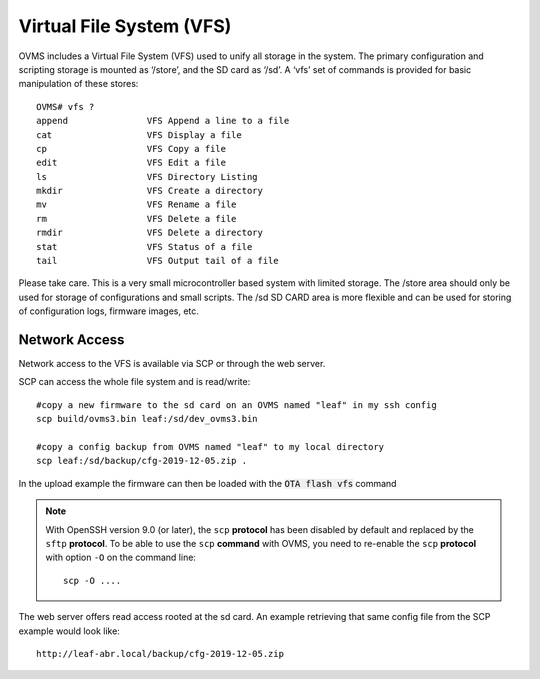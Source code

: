 =========================
Virtual File System (VFS)
=========================

OVMS includes a Virtual File System (VFS) used to unify all storage in the system. The primary configuration and scripting storage is mounted as ‘/store’, and the SD card as ‘/sd’. A ‘vfs’ set of commands is provided for basic manipulation of these stores::

  OVMS# vfs ?
  append               VFS Append a line to a file
  cat                  VFS Display a file
  cp                   VFS Copy a file
  edit                 VFS Edit a file
  ls                   VFS Directory Listing
  mkdir                VFS Create a directory
  mv                   VFS Rename a file
  rm                   VFS Delete a file
  rmdir                VFS Delete a directory
  stat                 VFS Status of a file
  tail                 VFS Output tail of a file

Please take care. This is a very small microcontroller based system with limited storage. The /store area should only be used for storage of configurations and small scripts. The /sd SD CARD area is more flexible and can be used for storing of configuration logs, firmware images, etc.


--------------
Network Access
--------------
Network access to the VFS is available via SCP or through the web server.

SCP can access the whole file system and is read/write::

 #copy a new firmware to the sd card on an OVMS named "leaf" in my ssh config
 scp build/ovms3.bin leaf:/sd/dev_ovms3.bin

 #copy a config backup from OVMS named "leaf" to my local directory
 scp leaf:/sd/backup/cfg-2019-12-05.zip .

In the upload example the firmware can then be loaded with the :code:`OTA flash vfs` command

.. note::
  With OpenSSH version 9.0 (or later), the ``scp`` **protocol** has been disabled by default and
  replaced by the ``sftp`` **protocol**. To be able to use the ``scp`` **command** with OVMS, you need
  to re-enable the ``scp`` **protocol** with option ``-O`` on the command line::

    scp -O ....

The web server offers read access rooted at the sd card.
An example retrieving that same config file from the SCP example would look like::

 http://leaf-abr.local/backup/cfg-2019-12-05.zip
